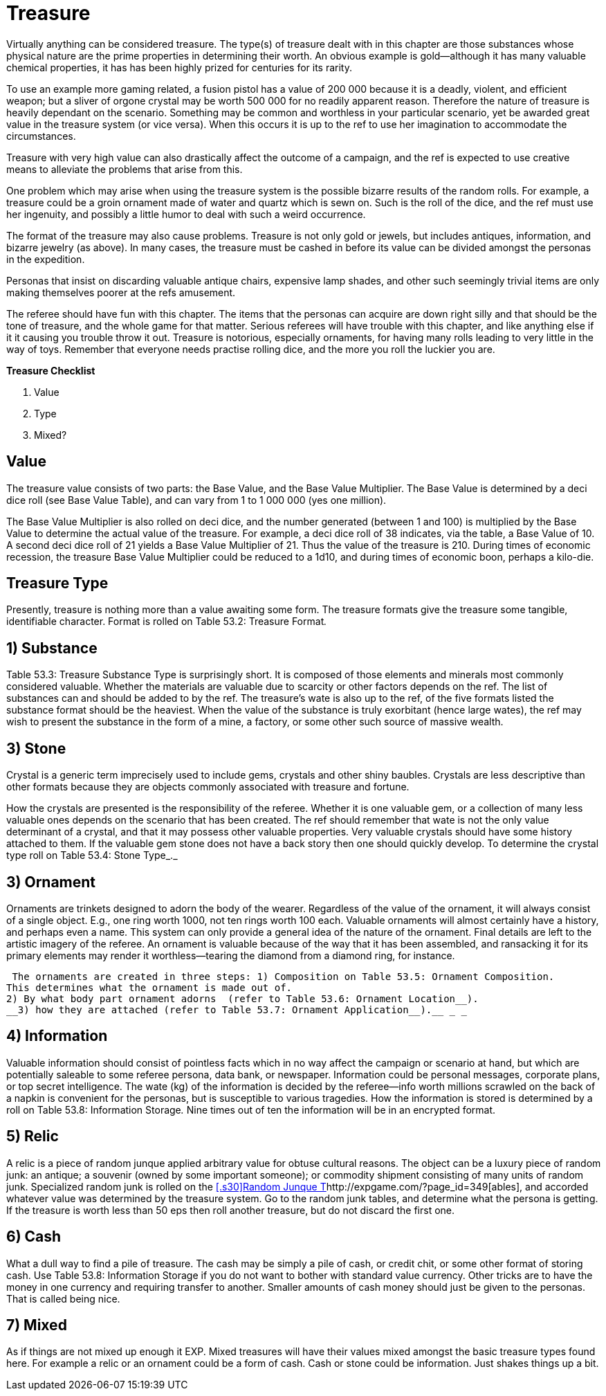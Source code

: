 = Treasure

Virtually anything can be considered treasure.
The type(s) of treasure dealt with in this chapter are those substances whose physical nature are the prime properties in determining their worth.
An obvious example is gold--although it has many valuable chemical properties, it has has been highly prized for centuries for its rarity.

To use an example more gaming related, a fusion pistol has a value of 200 000 because it is a deadly, violent, and efficient weapon;
but a sliver of orgone crystal may be worth 500 000 for no readily apparent reason.
Therefore the nature of treasure is heavily dependant on the scenario.
Something may be common and worthless in your particular scenario, yet be awarded great value in the treasure system (or vice versa).
When this occurs it is up to the ref to use her imagination to accommodate the circumstances.

Treasure with very high value can also drastically affect the outcome of a campaign, and the ref is expected to use creative means to alleviate the problems that arise from this.

One problem which may arise when using the treasure system is the possible bizarre results of the random rolls.
For example, a treasure could be a groin ornament made of water and quartz which is sewn on.
Such is the roll of the dice, and the ref must use her ingenuity, and possibly a little humor to deal with such a weird occurrence.

The format of the treasure may also cause problems.
Treasure is not only gold or jewels, but includes antiques, information, and bizarre jewelry (as above).
In many cases, the treasure must be cashed in before its value can be divided amongst the personas in the expedition.

Personas that insist on discarding valuable antique chairs, expensive lamp shades, and other such seemingly trivial items are only making themselves poorer at the refs amusement.

The referee should have fun with this chapter.
The items that the personas can acquire are down right silly and that should be the tone of treasure, and the whole game for that matter.
Serious referees will have trouble with this chapter, and like anything else if it it causing you trouble throw it out.
Treasure is notorious, especially ornaments, for having many rolls leading to very little in the way of toys.
Remember that everyone needs practise rolling dice, and the more you roll the luckier you are.

//+++<figure id="attachment_5353" aria-describedby="caption-attachment-5353" style="width: 213px" class="wp-caption aligncenter">+++[image:https://i0.wp.com/expgame.com/wp-content/uploads/2014/10/Screen-Shot-2014-10-19-at-17.50.46-213x300.png?resize=213%2C300[Arrgh space pirate plunder.,213]](https://i2.wp.com/expgame.com/wp-content/uploads/2014/10/Screen-Shot-2014-10-19-at-17.50.46.png)+++<figcaption id="caption-attachment-5353" class="wp-caption-text">+++Arrgh space pirate plunder.+++</figcaption>++++++</figure>+++

.*Treasure Checklist*
. Value
. Type
. Mixed?




== Value 

The treasure value consists of two parts: the Base Value, and the Base Value Multiplier.
The Base Value is determined by a deci dice roll (see Base Value Table), and can vary from 1 to 1 000 000 (yes one million).

The Base Value Multiplier is also rolled on deci dice, and the number generated (between 1 and 100) is multiplied by the Base Value to determine the actual value of the treasure.
For example, a deci dice roll of 38 indicates, via the table, a Base Value of 10.
A second deci dice roll of 21 yields a Base Value Multiplier of 21.
Thus the value of the treasure is 210.
During times of economic recession, the treasure Base Value Multiplier could be reduced to a 1d10, and during times of economic boon, perhaps a kilo-die.

// insert table 851

== Treasure Type
 

Presently, treasure is nothing more than a value awaiting some form.
The treasure formats give the treasure some tangible, identifiable character.
Format is rolled on Table 53.2:  Treasure Format__.__

// insert table 852

== 1) Substance 

Table 53.3: Treasure Substance Type is surprisingly short.
It is composed of those elements and minerals most commonly considered valuable.
Whether the materials are valuable due to scarcity or other factors depends on the ref.
The list of substances can and should be added to by the ref.
The treasure's wate is also up to the ref, of the five formats listed the substance format should be the heaviest.
When the value of the substance is truly exorbitant (hence large wates), the ref may wish to present the substance in the form of a mine, a factory, or some other such source of massive wealth.

// insert table 853

== 3) Stone 

Crystal is a generic term imprecisely used to include gems, crystals and other shiny baubles.
Crystals are less descriptive than other formats because they are objects commonly associated with treasure and fortune.

How the crystals are presented is the responsibility of the referee.
Whether it is one valuable gem, or a collection of many less valuable ones depends on the scenario that has been created.
The ref should remember that wate is not the only value determinant of a crystal, and that it may possess other valuable properties.
Very valuable crystals should have some history attached to them.
If the valuable gem stone does not have a back story then one should quickly develop.
To determine the crystal type roll on Table 53.4: Stone Type_._

// insert table 854

== 3) Ornament 

Ornaments are trinkets designed to adorn the body of the wearer.
Regardless of the value of the ornament, it will always consist of a single object.
E.g., one ring worth 1000, not ten rings worth 100 each.
Valuable ornaments will almost certainly have a history, and perhaps even a name.
This system can only provide a general idea of the nature of the ornament.
Final details are left to the artistic imagery of the referee.
An ornament is valuable because of the way that it has been assembled, and ransacking it for its primary elements may render it worthless--tearing the diamond from a diamond ring, for instance.

 The ornaments are created in three steps: 1) Composition on Table 53.5: Ornament Composition.
This determines what the ornament is made out of.
2) By what body part ornament adorns  (refer to Table 53.6: Ornament Location__).
__3) how they are attached (refer to Table 53.7: Ornament Application__).__ _ _

// insert table 855

// insert table 856

// insert table 857

== 4) Information 

Valuable information should consist of pointless facts which in no way affect the campaign or scenario at hand, but which are potentially saleable to some referee persona, data bank, or newspaper.
Information could be personal messages, corporate plans, or top secret intelligence.
The wate (kg) of the information is decided by the referee--info worth millions scrawled on the back of a napkin is convenient for the personas, but is susceptible to various tragedies.
How the information is stored is determined by a roll on Table 53.8: Information Storage+++<i>+++.
+++</i>+++Nine times out of ten the information will be in an encrypted format.

// insert table 858

== 5) Relic 

A relic is a piece of random junque applied arbitrary value for obtuse cultural reasons.
The object can be a luxury piece of random junk: an antique;
a souvenir (owned by some important someone);
or commodity shipment consisting of many units of random junk.
Specialized random junk is rolled on the http://expgame.com/?page_id=349[[.s30\]Random Junque T]http://expgame.com/?page_id=349[ables], and accorded whatever value was determined by the treasure system.
Go to the random junk tables, and determine what the persona is getting.
If the treasure is worth less than 50 eps then roll another treasure, but do not discard the first one.

== 6) Cash 

What a dull way to find a pile of treasure.
The cash may be simply a pile of cash, or credit chit, or some other format of storing cash.
Use Table 53.8: Information Storage if you do not want to bother with standard value currency.
Other tricks are to have the money in one currency and requiring transfer to another.
Smaller amounts of cash money should just be given to the personas.
That is called being nice.

// insert table 859

== 7) Mixed 

As if things are not mixed up enough it EXP.
Mixed treasures will have their values mixed amongst the basic treasure types found here.
For example a relic  or an ornament could be a form of cash.
Cash  or stone could be information.
Just shakes things up a bit.

// insert table 860

